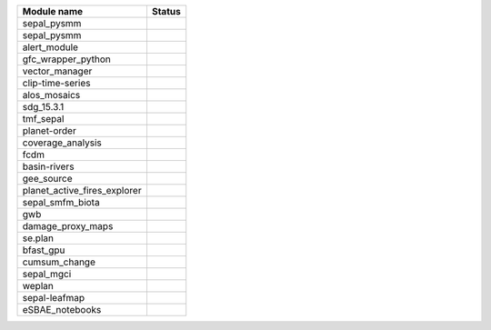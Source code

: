 +-----------------------------+------------------------------------------------------------------------------------------------------+
| Module name                 | Status                                                                                               |
+=============================+======================================================================================================+
| sepal_pysmm                 | .. image:: https://github.com/sepal-contrib/sepal_pysmm/actions/workflows/unit.yaml/badge.svg        |
|                             |    :target: https://github.com/sepal-contrib/sepal_pysmm/actions/workflows/unit.yaml                 |
|                             |    :alt: build                                                                                       |
+-----------------------------+------------------------------------------------------------------------------------------------------+
| sepal_pysmm                 | .. image:: https://github.com/sepal-contrib/sepal_pysmm/actions/workflows/unit.yaml/badge.svg        |
|                             |    :target: https://github.com/sepal-contrib/sepal_pysmm/actions/workflows/unit.yaml                 |
|                             |    :alt: build                                                                                       |
+-----------------------------+------------------------------------------------------------------------------------------------------+
| alert_module                | .. image:: https://github.com/sepal-contrib/alert_module/actions/workflows/unit.yaml/badge.svg       |
|                             |    :target: https://github.com/sepal-contrib/alert_module/actions/workflows/unit.yaml                |
|                             |    :alt: build                                                                                       |
+-----------------------------+------------------------------------------------------------------------------------------------------+
| gfc_wrapper_python          | .. image:: https://github.com/sepal-contrib/gfc_wrapper_python/actions/workflows/unit.yaml/badge.svg |
|                             |    :target: https://github.com/sepal-contrib/gfc_wrapper_python/actions/workflows/unit.yaml          |
|                             |    :alt: build                                                                                       |
+-----------------------------+------------------------------------------------------------------------------------------------------+
| vector_manager              | .. image:: https://github.com/sepal-contrib/vector_manager/actions/workflows/unit.yaml/badge.svg     |
|                             |    :target: https://github.com/sepal-contrib/vector_manager/actions/workflows/unit.yaml              |
|                             |    :alt: build                                                                                       |
+-----------------------------+------------------------------------------------------------------------------------------------------+
| clip-time-series            | .. image:: https://github.com/sepal-contrib/clip-time-series/actions/workflows/unit.yaml/badge.svg   |
|                             |    :target: https://github.com/sepal-contrib/clip-time-series/actions/workflows/unit.yaml            |
|                             |    :alt: build                                                                                       |
+-----------------------------+------------------------------------------------------------------------------------------------------+
| alos_mosaics                | .. image:: https://github.com/sepal-contrib/alos_mosaics/actions/workflows/unit.yaml/badge.svg       |
|                             |    :target: https://github.com/sepal-contrib/alos_mosaics/actions/workflows/unit.yaml                |
|                             |    :alt: build                                                                                       |
+-----------------------------+------------------------------------------------------------------------------------------------------+
| sdg_15.3.1                  | .. image:: https://github.com/sepal-contrib/sdg_15.3.1/actions/workflows/unit.yaml/badge.svg         |
|                             |    :target: https://github.com/sepal-contrib/sdg_15.3.1/actions/workflows/unit.yaml                  |
|                             |    :alt: build                                                                                       |
+-----------------------------+------------------------------------------------------------------------------------------------------+
| tmf_sepal                   | .. image:: https://github.com/sepal-contrib/tmf_sepal/actions/workflows/unit.yaml/badge.svg          |
|                             |    :target: https://github.com/sepal-contrib/tmf_sepal/actions/workflows/unit.yaml                   |
|                             |    :alt: build                                                                                       |
+-----------------------------+------------------------------------------------------------------------------------------------------+
| planet-order                | .. image:: https://github.com/sepal-contrib/planet-order/actions/workflows/unit.yaml/badge.svg       |
|                             |    :target: https://github.com/sepal-contrib/planet-order/actions/workflows/unit.yaml                |
|                             |    :alt: build                                                                                       |
+-----------------------------+------------------------------------------------------------------------------------------------------+
| coverage_analysis           | .. image:: https://github.com/sepal-contrib/coverage_analysis/actions/workflows/unit.yaml/badge.svg  |
|                             |    :target: https://github.com/sepal-contrib/coverage_analysis/actions/workflows/unit.yaml           |
|                             |    :alt: build                                                                                       |
+-----------------------------+------------------------------------------------------------------------------------------------------+
| fcdm                        | .. image:: https://github.com/sepal-contrib/fcdm/actions/workflows/unit.yaml/badge.svg               |
|                             |    :target: https://github.com/sepal-contrib/fcdm/actions/workflows/unit.yaml                        |
|                             |    :alt: build                                                                                       |
+-----------------------------+------------------------------------------------------------------------------------------------------+
| basin-rivers                | .. image:: https://github.com/sepal-contrib/basin-rivers/actions/workflows/unit.yaml/badge.svg       |
|                             |    :target: https://github.com/sepal-contrib/basin-rivers/actions/workflows/unit.yaml                |
|                             |    :alt: build                                                                                       |
+-----------------------------+------------------------------------------------------------------------------------------------------+
| gee_source                  | .. image:: https://github.com/sepal-contrib/gee_source/actions/workflows/unit.yaml/badge.svg         |
|                             |    :target: https://github.com/sepal-contrib/gee_source/actions/workflows/unit.yaml                  |
|                             |    :alt: build                                                                                       |
+-----------------------------+------------------------------------------------------------------------------------------------------+
| planet_active_fires_explorer| .. image:: https://github.com/sepal-contrib/planet_active_fires_explorer/actions/workflows/unit.yaml |
|                             |    :target: https://github.com/sepal-contrib/planet_active_fires_explorer/actions/workflows/unit.yaml|
|                             |    :alt: build                                                                                       |
+-----------------------------+------------------------------------------------------------------------------------------------------+
| sepal_smfm_biota            | .. image:: https://github.com/sepal-contrib/sepal_smfm_biota/actions/workflows/unit.yaml/badge.svg   |
|                             |    :target: https://github.com/sepal-contrib/sepal_smfm_biota/actions/workflows/unit.yaml            |
|                             |    :alt: build                                                                                       |
+-----------------------------+------------------------------------------------------------------------------------------------------+
| gwb                         | .. image:: https://github.com/sepal-contrib/gwb/actions/workflows/unit.yaml/badge.svg                |
|                             |    :target: https://github.com/sepal-contrib/gwb/actions/workflows/unit.yaml                         |
|                             |    :alt: build                                                                                       |
+-----------------------------+------------------------------------------------------------------------------------------------------+
| damage_proxy_maps           | .. image:: https://github.com/sepal-contrib/damage_proxy_maps/actions/workflows/unit.yaml/badge.svg  |
|                             |    :target: https://github.com/sepal-contrib/damage_proxy_maps/actions/workflows/unit.yaml           |
|                             |    :alt: build                                                                                       |
+-----------------------------+------------------------------------------------------------------------------------------------------+
| se.plan                     | .. image:: https://github.com/sepal-contrib/se.plan/actions/workflows/unit.yaml/badge.svg            |
|                             |    :target: https://github.com/sepal-contrib/se.plan/actions/workflows/unit.yaml                     |
|                             |    :alt: build                                                                                       |
+-----------------------------+------------------------------------------------------------------------------------------------------+
| bfast_gpu                   | .. image:: https://github.com/sepal-contrib/bfast_gpu/actions/workflows/unit.yaml/badge.svg          |
|                             |    :target: https://github.com/sepal-contrib/bfast_gpu/actions/workflows/unit.yaml                   |
|                             |    :alt: build                                                                                       |
+-----------------------------+------------------------------------------------------------------------------------------------------+
| cumsum_change               | .. image:: https://github.com/sepal-contrib/cumsum_change/actions/workflows/unit.yaml/badge.svg      |
|                             |    :target: https://github.com/sepal-contrib/cumsum_change/actions/workflows/unit.yaml               |
|                             |    :alt: build                                                                                       |
+-----------------------------+------------------------------------------------------------------------------------------------------+
| sepal_mgci                  | .. image:: https://github.com/sepal-contrib/sepal_mgci/actions/workflows/unit.yaml/badge.svg         |
|                             |    :target: https://github.com/sepal-contrib/sepal_mgci/actions/workflows/unit.yaml                  |
|                             |    :alt: build                                                                                       |
+-----------------------------+------------------------------------------------------------------------------------------------------+
| weplan                      | .. image:: https://github.com/sepal-contrib/weplan/actions/workflows/unit.yaml/badge.svg             |
|                             |    :target: https://github.com/sepal-contrib/weplan/actions/workflows/unit.yaml                      |
|                             |    :alt: build                                                                                       |
+-----------------------------+------------------------------------------------------------------------------------------------------+
| sepal-leafmap               | .. image:: https://github.com/sepal-contrib/sepal-leafmap/actions/workflows/unit.yaml/badge.svg      |
|                             |    :target: https://github.com/sepal-contrib/sepal-leafmap/actions/workflows/unit.yaml               |
|                             |    :alt: build                                                                                       |
+-----------------------------+------------------------------------------------------------------------------------------------------+
| eSBAE_notebooks             | .. image:: https://github.com/sepal-contrib/eSBAE_notebooks/actions/workflows/unit.yaml/badge.svg    |
|                             |    :target: https://github.com/sepal-contrib/eSBAE_notebooks/actions/workflows/unit.yaml             |
|                             |    :alt: build                                                                                       |
+-----------------------------+------------------------------------------------------------------------------------------------------+

